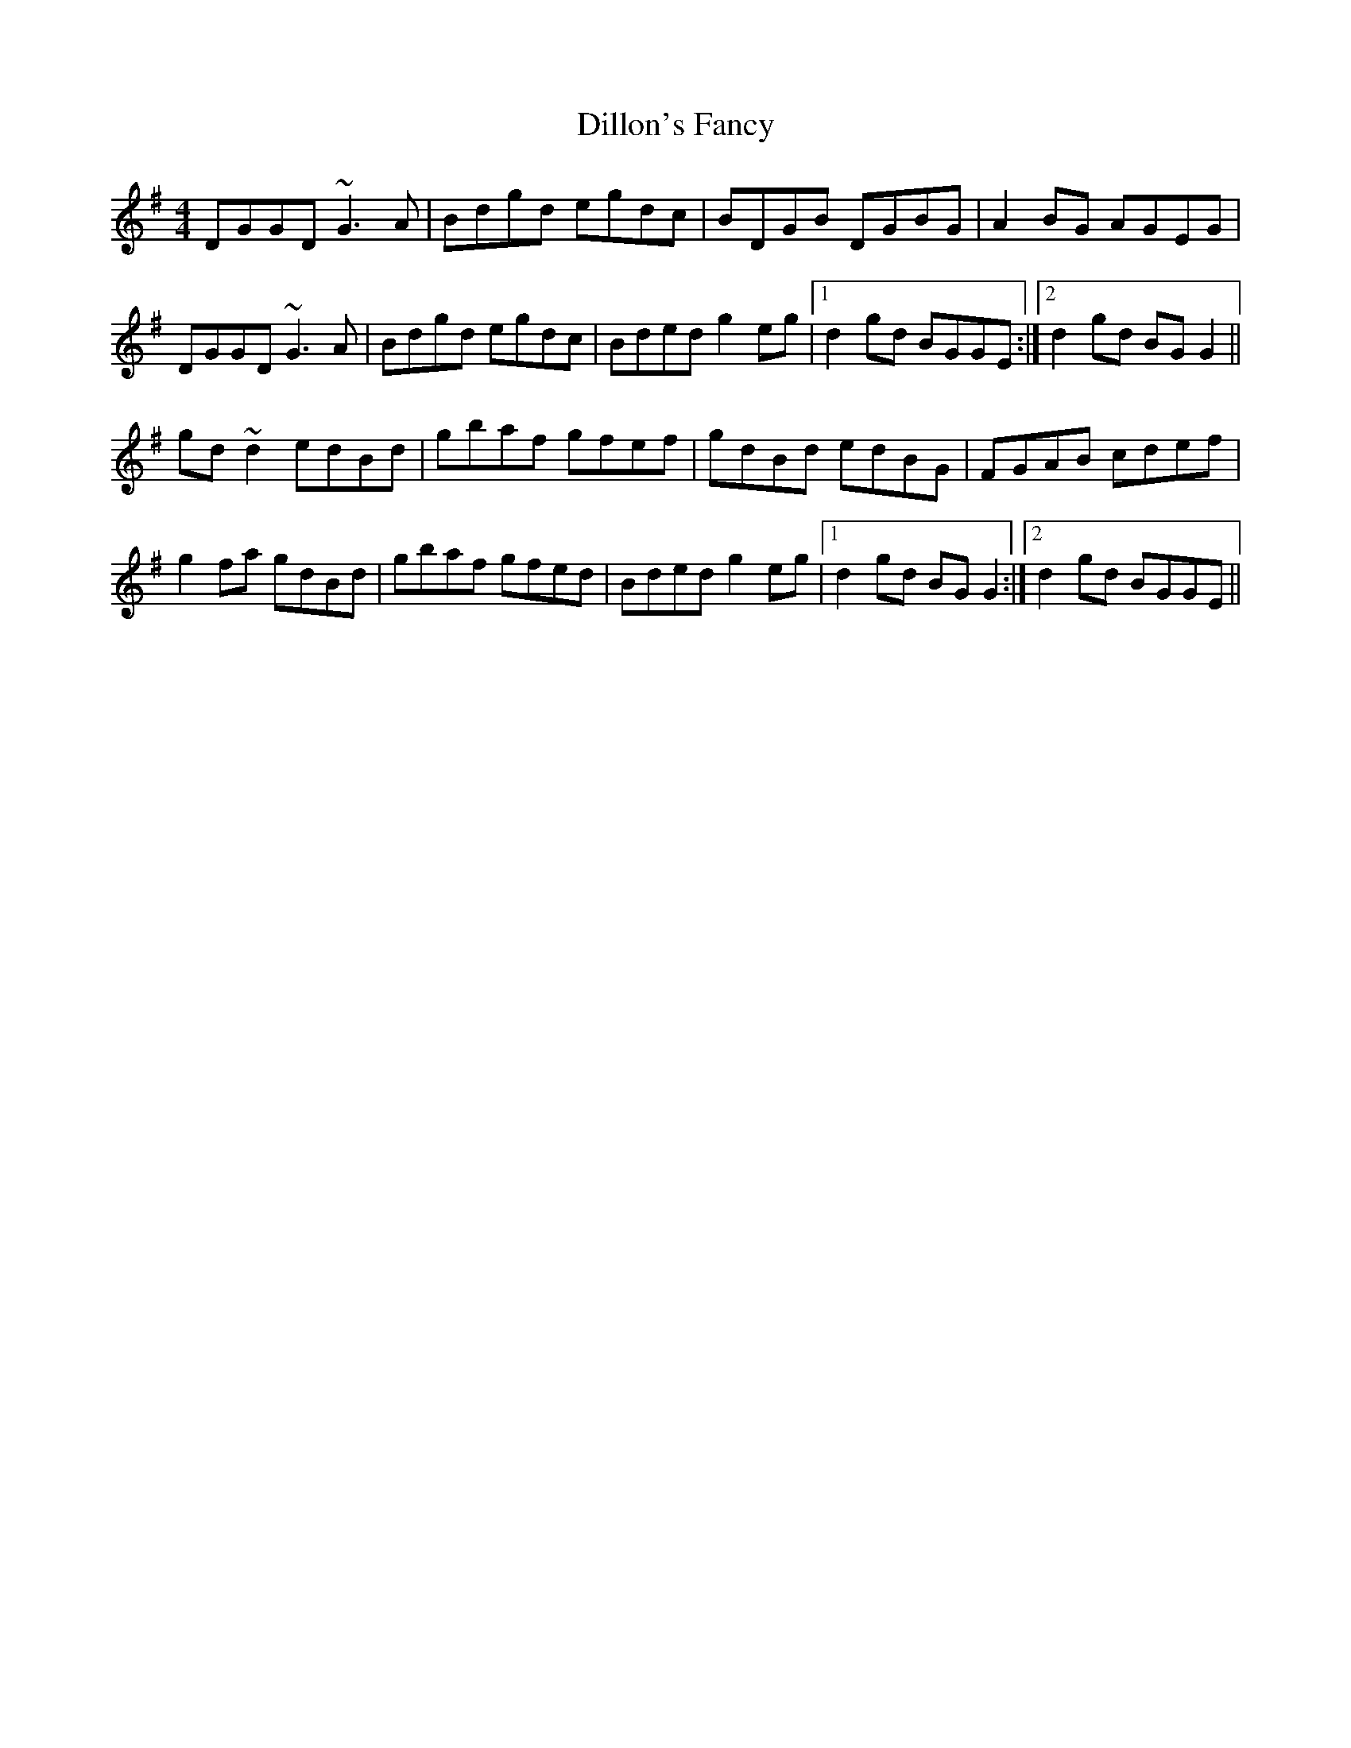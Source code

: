 X: 10127
T: Dillon's Fancy
R: reel
M: 4/4
K: Gmajor
DGGD ~G3A|Bdgd egdc|BDGB DGBG|A2BG AGEG|
DGGD ~G3A|Bdgd egdc|Bded g2eg|1 d2gd BGGE:|2 d2gd BGG2||
gd~d2 edBd|gbaf gfef|gdBd edBG|FGAB cdef|
g2fa gdBd|gbaf gfed|Bded g2eg|1 d2gd BGG2:|2 d2gd BGGE||

